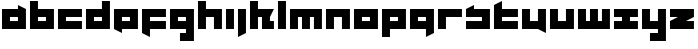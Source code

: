 SplineFontDB: 3.0
FontName: Asabina-Industrial
FullName: Asabina Industrial
FamilyName: Asabina Industrial
Weight: Regular
Copyright: Copyright (c) 2017, Asabina GmbH <type.industrial@asabina.de>
UComments: "A decorative type used in the wordmark for Asabina Gmbh. The type intents to look industrial and resemble some attributes one may find in typefaces associated with sci-fi productions."
FontLog: "2017-9-16: Starting a prototype in FontForge (http://fontforge.org) based on some characters designed in Inkscape"
Version: 0.0.1
ItalicAngle: 0
UnderlinePosition: -202
UnderlineWidth: 101
Ascent: 1416
Descent: 608
InvalidEm: 0
LayerCount: 2
Layer: 0 0 "Back" 1
Layer: 1 0 "Fore" 0
XUID: [1021 1019 -1955934214 2614676]
FSType: 0
OS2Version: 0
OS2_WeightWidthSlopeOnly: 0
OS2_UseTypoMetrics: 1
CreationTime: 1505574909
ModificationTime: 1505690000
PfmFamily: 17
TTFWeight: 400
TTFWidth: 5
LineGap: 182
VLineGap: 0
OS2TypoAscent: 0
OS2TypoAOffset: 1
OS2TypoDescent: 0
OS2TypoDOffset: 1
OS2TypoLinegap: 182
OS2WinAscent: 0
OS2WinAOffset: 1
OS2WinDescent: 0
OS2WinDOffset: 1
HheadAscent: 0
HheadAOffset: 1
HheadDescent: 0
HheadDOffset: 1
OS2Vendor: 'PfEd'
MarkAttachClasses: 1
DEI: 91125
LangName: 1033
Encoding: UnicodeBmp
UnicodeInterp: none
NameList: AGL For New Fonts
DisplaySize: -128
AntiAlias: 1
FitToEm: 0
WinInfo: 38 19 8
BeginPrivate: 0
EndPrivate
Grid
2022 2428 m 0
 2022 -1620 l 1024
  Named: "2022"
0 2625 m 0
 0 -1423 l 1024
  Named: "2"
-2024 -606 m 0
 4048 -606 l 1024
  Named: "s3"
-2024 -404 m 0
 4048 -404 l 1024
  Named: "s2"
-2024 -202 m 0
 4048 -202 l 1024
  Named: "s1"
-2024 1414 m 0
 4048 1414 l 1024
  Named: "n7"
-2024 1212 m 0
 4048 1212 l 1024
  Named: "n6"
-2024 1010 m 0
 4048 1010 l 1024
  Named: "n5"
-2024 808 m 0
 4048 808 l 1024
  Named: "n4"
-2023.890625 606 m 0
 4048.109375 606 l 1024
  Named: "n3"
-2024 404 m 0
 4048 404 l 1024
  Named: "n2"
-2024 202 m 0
 4048 202 l 1024
  Named: "n1"
204 2630.86816406 m 0
 204 -1417.13183594 l 1024
  Named: "204"
406 2631.234375 m 0
 406 -1416.765625 l 1024
  Named: "406"
608 2631.4375 m 0
 608 -1416.5625 l 1024
  Named: "608"
1820 2631 m 0
 1820 -1417 l 1024
  Named: "1820"
1618 2631 m 0
 1618 -1417 l 1024
  Named: "1618"
1416 2631 m 0
 1416 -1417 l 1024
  Named: "1416"
810 2630.375 m 0
 810 -1417.625 l 1024
  Named: "810"
1214 2631.0859375 m 0
 1214 -1416.9140625 l 1024
  Named: "1214"
1012 2631 m 4
 1012 -1417 l 1028
  Named: "center"
EndSplineSet
TeXData: 1 0 0 346030 173015 115343 0 1048576 115343 783286 444596 497025 792723 393216 433062 380633 303038 157286 324010 404750 52429 2506097 1059062 262144
BeginChars: 65536 27

StartChar: a
Encoding: 97 97 0
Width: 1414
VWidth: 0
Flags: W
HStem: 0 404<505 909> 606 404<505 909>
LayerCount: 2
Fore
SplineSet
505 404 m 1
 635 404 779 404 909 404 c 1
 909 606 l 1
 774 606 640 606 505 606 c 1
 505 404 l 1
101 0 m 1
 101 337 101 673 101 1010 c 1
 370 1010 640 1010 909 1010 c 1
 909 1212 l 1
 1313 1010 l 1
 1313 0 l 1
 909 0 505 0 101 0 c 1
EndSplineSet
EndChar

StartChar: s
Encoding: 115 115 1
Width: 1414
VWidth: 0
Flags: W
HStem: 0 404<101 909> 606 404<101 191.224 505 909>
LayerCount: 2
Fore
SplineSet
101 0 m 25
 101 404 l 17
 370 404 640 404 909 404 c 9
 909 606 l 25
 101 606 l 25
 101 1010 l 17
 228 1072 360 1138 505 1212 c 9
 505 1010 l 17
 774 1010 1044 1010 1313 1010 c 9
 1313 0 l 25
 101 0 l 25
EndSplineSet
EndChar

StartChar: b
Encoding: 98 98 2
Width: 1414
VWidth: 0
Flags: W
HStem: 0 404<505 909> 606 404<505 909> 1394 20G<101 505>
VStem: 101 404<404 606 1010 1414>
LayerCount: 2
Fore
SplineSet
505 606 m 25
 505 404 l 25
 909 404 l 25
 909 606 l 25
 505 606 l 25
101 1414 m 25
 505 1414 l 25
 505 1010 l 25
 1313 1010 l 25
 1313 0 l 25
 101 0 l 25
 101 1414 l 25
EndSplineSet
EndChar

StartChar: i
Encoding: 105 105 3
Width: 606
VWidth: 0
Flags: W
HStem: 0 21G<101 505> 990 20G<101 505>
VStem: 101 404<0 1010>
LayerCount: 2
Fore
SplineSet
101 0 m 25
 101 1010 l 25
 505 1010 l 25
 505 0 l 25
 101 0 l 25
EndSplineSet
EndChar

StartChar: n
Encoding: 110 110 4
Width: 1414
VWidth: 0
Flags: W
HStem: 0 21G<101 505 909 1313> 606 404<505 909>
VStem: 101 404<0 606> 909 404<0 606>
LayerCount: 2
Fore
SplineSet
101 0 m 25
 101 1010 l 25
 1313 1010 l 25
 1313 0 l 25
 909 0 l 25
 909 606 l 25
 505 606 l 25
 505 0 l 25
 101 0 l 25
EndSplineSet
EndChar

StartChar: q
Encoding: 113 113 5
Width: 1414
VWidth: 0
Flags: W
HStem: -404 21G<909 949> 0 404<505 909> 606 404<505 909>
VStem: 909 404<-202 0 404 606>
LayerCount: 2
Fore
SplineSet
505 404 m 25
 909 404 l 25
 909 606 l 17
 774 606 640 606 505 606 c 9
 505 404 l 25
101 0 m 1
 101 1010 l 25
 1313 1010 l 1
 1313 -202 l 1
 909 -404 l 1
 909 0 l 1
 101 0 l 1
EndSplineSet
EndChar

StartChar: c
Encoding: 99 99 6
Width: 1414
VWidth: 0
Flags: W
HStem: 0 404<505 1313> 606 404<505 1313>
LayerCount: 2
Fore
SplineSet
101 0 m 25
 101 1010 l 25
 1313 1010 l 25
 1313 606 l 25
 505 606 l 25
 505 404 l 25
 1313 404 l 25
 1313 0 l 25
 101 0 l 25
EndSplineSet
EndChar

StartChar: d
Encoding: 100 100 7
Width: 1414
VWidth: 0
Flags: W
HStem: 0 404<505 909> 606 404<505 909> 1394 20G<909 1313>
VStem: 909 404<404 606 1010 1414>
LayerCount: 2
Fore
SplineSet
505 606 m 9
 505 404 l 25
 909 404 l 25
 909 606 l 17
 774 606 640 606 505 606 c 9
101 0 m 25
 101 1010 l 25
 909 1010 l 25
 909 1414 l 25
 1313 1414 l 25
 1313 0 l 25
 101 0 l 25
EndSplineSet
EndChar

StartChar: e
Encoding: 101 101 8
Width: 1414
VWidth: 0
Flags: W
HStem: 0 404<505 909> 606 404<505 909>
LayerCount: 2
Fore
SplineSet
505 606 m 25
 505 404 l 17
 640 404 774 404 909 404 c 9
 909 606 l 25
 505 606 l 25
101 0 m 25
 101 1010 l 25
 1313 1010 l 25
 1313 0 l 25
 505 0 l 25
 505 -202 l 25
 101 0 l 25
EndSplineSet
EndChar

StartChar: f
Encoding: 102 102 9
Width: 1414
VWidth: 0
Flags: HW
HStem: -404 21G<465 505> 0 404<505 909> 606 404<505 1313>
VStem: 101 404<-202 0 404 606>
LayerCount: 2
Fore
SplineSet
101 1010 m 25
 1313 1010 l 25
 1313 606 l 25
 505 606 l 25
 505 404 l 1
 1313 404 l 25
 1313 0 l 25
 505 0 l 1
 505 -404 l 25
 101 -202 l 25
 101 1010 l 25
EndSplineSet
EndChar

StartChar: g
Encoding: 103 103 10
Width: 1414
VWidth: 0
Flags: HW
HStem: -606 404<101 505 909 1313> 606 404<505 909>
VStem: 101 1212<-606 -202 0 404 606 1010>
LayerCount: 2
Fore
SplineSet
505 404 m 25
 909 404 l 25
 909 606 l 17
 774 606 640 606 505 606 c 9
 505 404 l 25
1313 -606 m 1
 606 -606 l 25
 606 -202 l 25
 909 -202 l 25
 909 0 l 25
 101 0 l 1
 101 1010 l 1
 505 1010 909 1010 1313 1010 c 1
 1313 -606 l 1
EndSplineSet
EndChar

StartChar: h
Encoding: 104 104 11
Width: 1414
VWidth: 0
Flags: W
HStem: 0 21G<101 505 909 1313> 606 404<505 909> 1394 20G<101 505>
VStem: 101 404<0 606 1010 1414> 909 404<0 606>
LayerCount: 2
Fore
SplineSet
101 0 m 25
 101 1414 l 25
 505 1414 l 25
 505 1010 l 25
 1313 1010 l 25
 1313 0 l 25
 909 0 l 25
 909 606 l 25
 505 606 l 25
 505 0 l 25
 101 0 l 25
EndSplineSet
EndChar

StartChar: j
Encoding: 106 106 12
Width: 606
VWidth: 0
Flags: W
HStem: -404 21G<101 141> 990 20G<101 505>
VStem: 101 404<-202 1010>
LayerCount: 2
Fore
SplineSet
101 1010 m 25
 505 1010 l 25
 505 -202 l 25
 101 -404 l 25
 101 1010 l 25
EndSplineSet
EndChar

StartChar: k
Encoding: 107 107 13
Width: 1414
VWidth: 0
Flags: HW
HStem: 0 21G<101 505 707 1313> 606 404<505 707 1111 1313> 1394 20G<101 505>
VStem: 101 404<0 606 1010 1414> 707 606<0 404>
LayerCount: 2
Fore
SplineSet
1111 606 m 29
 1111 404 l 25
 1313 404 l 25
 1313 0 l 25
 707 0 l 25
 707 606 l 25
 505 606 l 25
 505 0 l 25
 101 0 l 25
 101 1414 l 25
 505 1414 l 25
 505 1010 l 25
 1313 1010 l 25
 1111 606 l 29
EndSplineSet
EndChar

StartChar: l
Encoding: 108 108 14
Width: 606
VWidth: 0
Flags: W
HStem: 0 21G<101 505> 1394 20G<101 505>
VStem: 101 404<0 1414>
LayerCount: 2
Fore
SplineSet
101 0 m 25
 101 1414 l 25
 505 1414 l 25
 505 0 l 25
 101 0 l 25
EndSplineSet
EndChar

StartChar: m
Encoding: 109 109 15
Width: 1818
VWidth: 0
Flags: W
HStem: 0 21G<101 505 707 1111 1313 1717> 606 404<505 707 1111 1313>
VStem: 101 404<0 606> 707 404<0 606> 1313 404<0 606>
CounterMasks: 1 38
LayerCount: 2
Fore
SplineSet
101 0 m 25
 101 1010 l 25
 1717 1010 l 25
 1717 0 l 25
 1313 0 l 25
 1313 606 l 25
 1111 606 l 25
 1111 0 l 25
 707 0 l 25
 707 606 l 25
 505 606 l 25
 505 0 l 25
 101 0 l 25
EndSplineSet
EndChar

StartChar: o
Encoding: 111 111 16
Width: 1414
VWidth: 0
Flags: W
HStem: 0 404<505 909> 606 404<505 909>
LayerCount: 2
Fore
SplineSet
505 404 m 25
 909 404 l 25
 909 606 l 17
 774 606 640 606 505 606 c 9
 505 404 l 25
101 0 m 25
 101 1010 l 25
 1313 1010 l 25
 1313 0 l 25
 101 0 l 25
EndSplineSet
EndChar

StartChar: p
Encoding: 112 112 17
Width: 1414
VWidth: 0
Flags: W
HStem: -404 21G<101 505> 0 404<505 909> 606 404<505 909>
VStem: 101 404<-404 0 404 606>
LayerCount: 2
Fore
SplineSet
505 404 m 25
 909 404 l 25
 909 606 l 17
 774 606 640 606 505 606 c 9
 505 404 l 25
101 -404 m 1
 101 1010 l 25
 1313 1010 l 25
 1313 0 l 17
 505 0 l 1
 505 -404 l 1
 101 -404 l 1
EndSplineSet
EndChar

StartChar: r
Encoding: 114 114 18
Width: 1413
VWidth: 0
Flags: W
HStem: 0 21G<101 505> 606 404<505 1313>
VStem: 101 404<0 606>
LayerCount: 2
Fore
SplineSet
101 0 m 25
 101 1010 l 25
 1313 1010 l 25
 1313 606 l 25
 505 606 l 25
 505 0 l 25
 101 0 l 25
EndSplineSet
EndChar

StartChar: t
Encoding: 116 116 19
Width: 1414
VWidth: 0
Flags: HW
HStem: 0 404<505 1313> 606 404<505 909> 1394 20G<465 505>
VStem: 101 404<404 606 1010 1212>
LayerCount: 2
Fore
SplineSet
101 0 m 17
 101 401 101 811 101 1212 c 9
 505 1414 l 25
 505 1010 l 1
 1313 1010 l 1
 1313 606 l 5
 505 606 l 1
 505 404 l 25
 1313 404 l 25
 1313 0 l 25
 101 0 l 17
EndSplineSet
EndChar

StartChar: u
Encoding: 117 117 20
Width: 1414
VWidth: 0
Flags: W
HStem: 0 404<505 909> 990 20G<101 505 909 1313>
VStem: 101 404<404 1010> 909 404<404 1010>
LayerCount: 2
Fore
SplineSet
101 0 m 25
 101 1010 l 25
 505 1010 l 25
 505 404 l 25
 909 404 l 25
 909 1010 l 25
 1313 1010 l 25
 1313 -202 l 25
 909 0 l 25
 101 0 l 25
EndSplineSet
EndChar

StartChar: v
Encoding: 118 118 21
Width: 1414
VWidth: 0
Flags: W
HStem: 0 404<505 909> 990 20G<101 505 909 1313>
VStem: 101 404<404 1010> 909 404<404 1010>
LayerCount: 2
Fore
SplineSet
101 0 m 25
 101 1010 l 25
 505 1010 l 25
 505 404 l 25
 909 404 l 25
 909 1010 l 25
 1313 1010 l 25
 1313 0 l 25
 101 0 l 25
EndSplineSet
EndChar

StartChar: w
Encoding: 119 119 22
Width: 1818
VWidth: 0
Flags: W
HStem: 0 404<505 707 1111 1313> 990 20G<101 505 707 1111 1313 1717>
VStem: 101 404<404 1010> 707 404<404 1010> 1313 404<404 1010>
CounterMasks: 1 38
LayerCount: 2
Fore
SplineSet
101 0 m 25
 101 1010 l 25
 505 1010 l 25
 505 404 l 25
 707 404 l 25
 707 1010 l 25
 1111 1010 l 25
 1111 404 l 25
 1313 404 l 25
 1313 1010 l 25
 1717 1010 l 25
 1717 0 l 25
 101 0 l 25
EndSplineSet
EndChar

StartChar: x
Encoding: 120 120 23
Width: 1414
VWidth: 0
Flags: W
HStem: 0 404<101 505 909 1313> 606 404<101 505 909 1313>
LayerCount: 2
Fore
SplineSet
101 0 m 25
 101 404 l 25
 505 404 l 25
 505 606 l 25
 101 606 l 25
 101 1010 l 25
 1313 1010 l 25
 1313 606 l 25
 909 606 l 25
 909 404 l 25
 1313 404 l 25
 1313 0 l 25
 101 0 l 25
EndSplineSet
EndChar

StartChar: y
Encoding: 121 121 24
Width: 1414
VWidth: 0
Flags: W
HStem: -606 404<505 909> 0 404<505 909> 990 20G<101 505 909 1313>
VStem: 101 404<404 1010> 909 404<-202 0 404 1010>
LayerCount: 2
Fore
SplineSet
101 0 m 25
 101 1010 l 25
 505 1010 l 25
 505 404 l 25
 909 404 l 25
 909 1010 l 25
 1313 1010 l 25
 1313 -606 l 25
 505 -606 l 25
 505 -202 l 25
 909 -202 l 25
 909 0 l 25
 101 0 l 25
EndSplineSet
EndChar

StartChar: z
Encoding: 122 122 25
Width: 1414
VWidth: 0
Flags: W
HStem: 0 404<909 1313> 606 404<101 505>
LayerCount: 2
Fore
SplineSet
1313 1010 m 25
 1313 606 l 1
 909 404 l 1
 1313 404 l 1
 1313 0 l 25
 101 0 l 25
 101 404 l 25
 505 606 l 25
 101 606 l 25
 101 1010 l 25
 1313 1010 l 25
EndSplineSet
EndChar

StartChar: space
Encoding: 32 32 26
Width: 506
VWidth: 0
Flags: W
LayerCount: 2
EndChar
EndChars
EndSplineFont
